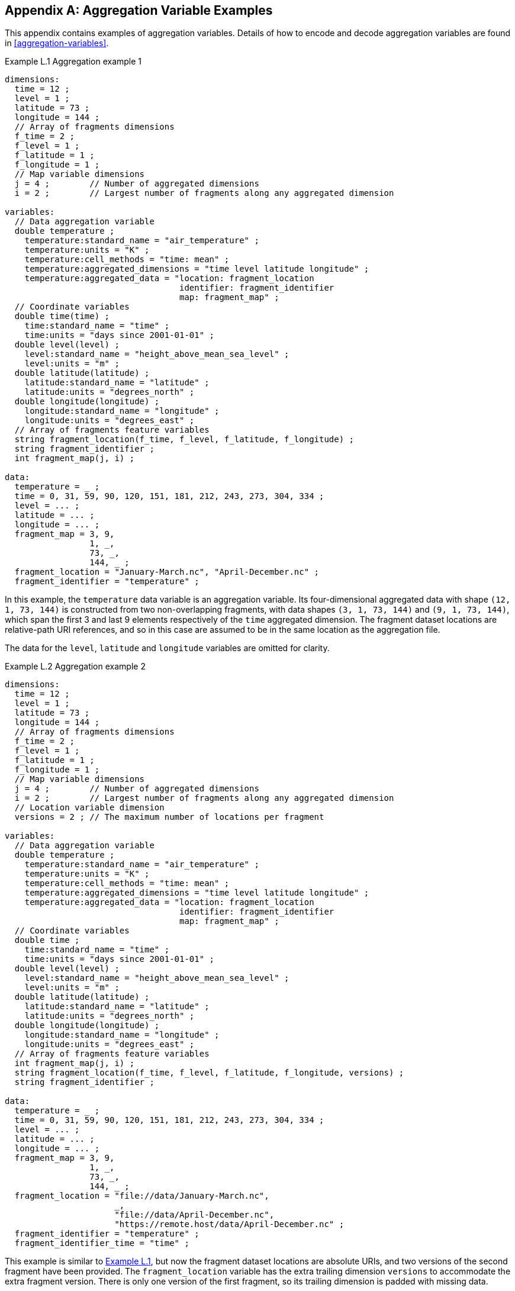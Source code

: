 ﻿[[appendix-aggregation-examples, Appendix L, Aggregation Variable Examples]]

[appendix]
== Aggregation Variable Examples

This appendix contains examples of aggregation variables.
Details of how to encode and decode aggregation variables are found in <<aggregation-variables>>.

[[example-L.1]]
[caption="Example L.1 "]
.Aggregation example 1
====
----
dimensions:
  time = 12 ;
  level = 1 ;
  latitude = 73 ;
  longitude = 144 ;
  // Array of fragments dimensions
  f_time = 2 ;
  f_level = 1 ;
  f_latitude = 1 ;
  f_longitude = 1 ;
  // Map variable dimensions
  j = 4 ;        // Number of aggregated dimensions
  i = 2 ;        // Largest number of fragments along any aggregated dimension

variables:
  // Data aggregation variable
  double temperature ;
    temperature:standard_name = "air_temperature" ;
    temperature:units = "K" ;
    temperature:cell_methods = "time: mean" ;
    temperature:aggregated_dimensions = "time level latitude longitude" ;
    temperature:aggregated_data = "location: fragment_location
                                   identifier: fragment_identifier
                                   map: fragment_map" ;
  // Coordinate variables
  double time(time) ;
    time:standard_name = "time" ;
    time:units = "days since 2001-01-01" ;
  double level(level) ;
    level:standard_name = "height_above_mean_sea_level" ;
    level:units = "m" ;
  double latitude(latitude) ;
    latitude:standard_name = "latitude" ;
    latitude:units = "degrees_north" ;
  double longitude(longitude) ;
    longitude:standard_name = "longitude" ;
    longitude:units = "degrees_east" ;
  // Array of fragments feature variables
  string fragment_location(f_time, f_level, f_latitude, f_longitude) ;
  string fragment_identifier ;
  int fragment_map(j, i) ;

data:
  temperature = _ ;
  time = 0, 31, 59, 90, 120, 151, 181, 212, 243, 273, 304, 334 ;
  level = ... ;
  latitude = ... ;
  longitude = ... ;
  fragment_map = 3, 9,
                 1, _,
                 73, _,
                 144, _ ;
  fragment_location = "January-March.nc", "April-December.nc" ;
  fragment_identifier = "temperature" ;
----
In this example, the `temperature` data variable is an aggregation variable.
Its four-dimensional aggregated data with shape `(12, 1, 73, 144)` is constructed from two non-overlapping fragments, with data shapes `(3, 1, 73, 144)` and `(9, 1, 73, 144)`, which span the first 3 and last 9 elements respectively of the `time` aggregated dimension.
The fragment dataset locations are relative-path URI references, and so in this case are assumed to be in the same location as the aggregation file.

The data for the `level`, `latitude` and  `longitude` variables are omitted for clarity.
====


[[example-L.2]]
[caption="Example L.2 "]
.Aggregation example 2
====
----
dimensions:
  time = 12 ;
  level = 1 ;
  latitude = 73 ;
  longitude = 144 ;
  // Array of fragments dimensions
  f_time = 2 ;
  f_level = 1 ;
  f_latitude = 1 ;
  f_longitude = 1 ;
  // Map variable dimensions
  j = 4 ;        // Number of aggregated dimensions
  i = 2 ;        // Largest number of fragments along any aggregated dimension
  // Location variable dimension
  versions = 2 ; // The maximum number of locations per fragment

variables:
  // Data aggregation variable
  double temperature ;
    temperature:standard_name = "air_temperature" ;
    temperature:units = "K" ;
    temperature:cell_methods = "time: mean" ;
    temperature:aggregated_dimensions = "time level latitude longitude" ;
    temperature:aggregated_data = "location: fragment_location
                                   identifier: fragment_identifier
                                   map: fragment_map" ;
  // Coordinate variables
  double time ;
    time:standard_name = "time" ;
    time:units = "days since 2001-01-01" ;
  double level(level) ;
    level:standard_name = "height_above_mean_sea_level" ;
    level:units = "m" ;
  double latitude(latitude) ;
    latitude:standard_name = "latitude" ;
    latitude:units = "degrees_north" ;
  double longitude(longitude) ;
    longitude:standard_name = "longitude" ;
    longitude:units = "degrees_east" ;
  // Array of fragments feature variables
  int fragment_map(j, i) ;
  string fragment_location(f_time, f_level, f_latitude, f_longitude, versions) ;
  string fragment_identifier ;

data:
  temperature = _ ;
  time = 0, 31, 59, 90, 120, 151, 181, 212, 243, 273, 304, 334 ;
  level = ... ;
  latitude = ... ;
  longitude = ... ;
  fragment_map = 3, 9,
                 1, _,
                 73, _,
                 144, _ ;
  fragment_location = "file://data/January-March.nc",
                      _,
                      "file://data/April-December.nc",
                      "https://remote.host/data/April-December.nc" ;
  fragment_identifier = "temperature" ;
  fragment_identifier_time = "time" ;
----
This example is similar to <<example-L.1, Example L.1>>, but now the fragment dataset locations are absolute URIs, and two versions of the second fragment have been provided.
The `fragment_location` variable has the extra trailing dimension `versions` to accommodate the extra fragment version.
There is only one version of the first fragment, so its trailing dimension is padded with missing data.

The data for the `level`, `latitude` and  `longitude` variables are omitted for clarity.
====

[[example-L.3]]
[caption="Example L.3 "]
.Aggregation example 3
====
----
dimensions:
  time = 12 ;
  level = 1 ;
  latitude = 73 ;
  longitude = 144 ;
  // Array of fragments dimensions
  f_time = 2 ;
  f_level = 1 ;
  f_latitude = 1 ;
  f_longitude = 1 ;
  // Map variable dimensions
  j = 4 ;        // Number of aggregated dimensions for temperature
  j_time = 1 ;   // Number of aggregated dimensions for time
  i = 2 ;        // Largest number of fragments along any aggregated dimension
  // Location variable dimension
  versions = 2 ; // The maximum number of locations per fragment

variables:
  // Data aggregation variable
  double temperature ;
    temperature:standard_name = "air_temperature" ;
    temperature:units = "K" ;
    temperature:cell_methods = "time: mean" ;
    temperature:aggregated_dimensions = "time level latitude longitude" ;
    temperature:aggregated_data = "location: fragment_location
                                   identifier: fragment_identifier
                                   map: fragment_map" ;
  // Coordinate aggregation variable
  double time ;
    time:standard_name = "time" ;
    time:units = "days since 2001-01-01" ;
    time:aggregated_dimensions = "time" ;
    time:aggregated_data = "location: fragment_location
                            identifier: fragment_identifier_time
                            map: fragment_map_time" ;
  // Coordinate variables
  double level(level) ;
    level:standard_name = "height_above_mean_sea_level" ;
    level:units = "m" ;
  double latitude(latitude) ;
    latitude:standard_name = "latitude" ;
    latitude:units = "degrees_north" ;
  double longitude(longitude) ;
    longitude:standard_name = "longitude" ;
    longitude:units = "degrees_east" ;
  // Array of fragments feature variables
  int fragment_map(j, i) ;
  string fragment_location(f_time, f_level, f_latitude, f_longitude, versions) ;
    fragment_location:substitutions = "${local}: file://data/
                                       ${remote}: https://remote.host/data/" ;
  string fragment_identifier ;
  int fragment_map_time(j_time, i) ;
  string fragment_location_time(f_time, versions) ;
    fragment_location:substitutions = "${local}: file://data/
                                       ${remote}: https://remote.host/data/" ;
  string fragment_identifier_time ;

data:
  temperature = _ ;
  time = _ ;
  level = ... ;
  latitude = ... ;
  longitude = ... ;
  fragment_map = 3, 9,
                 1, _,
                 73, _,
                 144, _ ;
  fragment_location = "${local}January-March.nc", _,
                      "${local}April-December.nc", "${remote}April-December.nc" ;
  fragment_identifier = "temperature" ;
  fragment_map_time = 3, 9 ;
  fragment_location_time = "${local}January-March.nc", _,
                           "${local}April-December.nc", "${remote}April-December.nc" ;
  fragment_identifier_time = "time" ;
----
This example is similar to <<example-L.2, Example L.2>>, but now the fragment dataset locations have been defined using the string substitutions given by the **`substitutions`** attribute of the `fragment_location` variable.
In addition, `time` is now an aggregation coordinate variable, with its aggregated data being derived from the same fragment datasets as `temperature`.

The data for the `level`, `latitude` and  `longitude` variables are omitted for clarity.
====

[[example-L.4]]
[caption="Example L.4 "]
.Aggregation example 4
====
----
dimensions:
  time = 12 ;
  level = 1 ;
  latitude = 73 ;
  longitude = 144 ;
  // Array of fragments dimensions
  f_time = 12 ;
  f_level = 1 ;
  f_latitude = 2 ;
  f_longitude = 4 ;
  // Map variable dimensions
  j = 4 ;        // Number of aggregated dimensions
  i = 12 ;       // Largest number of fragments along any aggregated dimension

variables:
  // Data aggregation variable
  double temperature ;
    temperature:standard_name = "air_temperature" ;
    temperature:units = "K" ;
    temperature:cell_methods = "time: mean" ;
    temperature:aggregated_dimensions = "time level latitude longitude" ;
    temperature:aggregated_data = "location: fragment_location
                                   identifier: fragment_identifier
                                   map: fragment_map" ;
  double pressure(time, level, latitude, longitude) ;
    temperature:standard_name = "air_pressure" ;
    temperature:units = "hPa" ;
    temperature:cell_methods = "time: mean" ;

  // Coordinate variables
  double time(time) ;
    time:standard_name = "time" ;
    time:units = "days since 2001-01-01" ;
  double level(level) ;
    level:standard_name = "height_above_mean_sea_level" ;
    level:units = "m" ;
  double latitude(latitude) ;
    latitude:standard_name = "latitude" ;
    latitude:units = "degrees_north" ;
  double longitude(longitude) ;
    longitude:standard_name = "longitude" ;
    longitude:units = "degrees_east" ;
  // Array of fragments feature variables
  int fragment_map(j, i) ;
  string fragment_location(f_time, f_level, f_latitude, f_longitude) ;
  string fragment_identifier ;

data:
  temperature = _ ;
  pressure = ...  ;
  time = 0, 31, 59, 90, 120, 151, 181, 212, 243, 273, 304, 334 ;
  level = ... ;
  latitude = ... ;
  longitude = ... ;
  fragment_map = 1, 1, 1, 1, 1, 1, 1, 1, 1, 1, 1, 1,
                 1, _, _, _, _, _, _, _, _, _, _, _,
                 37, 36, _, _, _, _, _, _, _, _, _, _,
                 36, 36, 36, 36, _, _, _, _, _, _, _, _ ;
  fragment_location = ... ;
  fragment_identifier = "temperature" ;
----
In this example, the `temperature` data variable is an aggregation of 96 fragments.
The shape of the array of fragments is `(12, 1, 2, 4)`, indicating that three of the four aggregated dimensions are spanned by multiple fragments.
The `pressure` data variable is not an aggregation variable.

The data for the `pressure`, `level`, `latitude` and  `longitude` variables, and the `fragment_location` variable, are omitted for clarity.
====

[[example-L.5]]
[caption="Example L.5 "]
.Aggregation example 5
====
----
dimensions:
  station = 3 ;
  obs = 15000 ;
  // Array of fragments dimensions
  f_station = 3 ;
  // Map variable dimensions
  j = 1 ;        // Number of aggregated dimensions
  i = 3 ;        // Largest number of fragments along any aggregated dimension

variables:
  // Data aggregation variable
  float tas(obs) ;
    tas:standard_name = "air_temperature" ;
    tas:units = "K" ;
    tas:coordinates = "time lat lon station_name" ;
    tas:aggregated_dimensions = "obs" ;
    tas:aggregated_data = "location: fragment_location
                           identifier: fragment_identifier
                           map: fragment_map" ;
  // DSG count variable
  int row_size(station) ;
    row_size:long_name = "number of observations per station" ;
    row_size:sample_dimension = "obs" ;

  // Auxiliary coordinate aggregation variables
  float time ;
    time:standard_name = "time" ;
    time:units = "days since 1970-01-01" ;
    time:aggregated_dimensions = "obs" ;
    time:aggregated_data = "location: fragment_location
                            identifier: fragment_identifier_time
                            map: fragment_map" ;
  float lon(station) ;
    lon:standard_name = "longitude";
    lon:long_name = "station longitude";
    lon:units = "degrees_east";
    lon:aggregated_dimensions = "station" ;
    lon:aggregated_data = "location: fragment_location
                           identifier: fragment_identifier_lon
                           map: fragment_map_latlon" ;
  float lat(station) ;
    lat:standard_name = "latitude";
    lat:long_name = "station latitude" ;
    lat:units = "degrees_north" ;
    lat:aggregated_dimensions = "station" ;
    lat:aggregated_data = "location: fragment_location
                           identifier: fragment_identifier_lat
                           map: fragment_map_latlon" ;
  // Array of fragments feature variables
  int fragment_map(j, i) ;
  string fragment_location(f_station) ;
  string fragment_identifier ;
  int fragment_map_latlon(j, i) ;
  string fragment_identifier_time(f_station) ;
  string fragment_identifier_lat ;
  string fragment_identifier_lon ;

// global attributes:
  :featureType = "timeSeries" ;

data:
  tas = _ ;
  row_size = 5000, 4000, 6000 ;
  time = _ ;
  lat = _ ;
  lon = _ ;
  fragment_map = 5000, 4000, 6000 ;
  fragment_location = "Harwell.nc", "Abingdon.nc", "Lambourne.nc" ;
  fragment_identifier = "tas" ;
  fragment_map_latlon = 1, 1, 1 ;
  fragment_identifier_time = "t1", "t2", "t3" ;
  fragment_identifier_lat = "lat" ;
  fragment_identifier_lon = "lon" ;
----
In this example, three fragments are aggregated into a collection of DSG timeseries feature types with contiguous ragged array representation.
The auxiliary coordinate variables `time`, `lon`, and `lat` are also aggregation variables.
The time variables in the fragment datasets all have different netCDF variables names, which differ from the netCDF name of the `time` aggregation variable.
The fragments for all aggregation variables come from the same three fragment datasets, in this case.

No data have been omitted from the CDL.
====

[[example-L.6]]
[caption="Example L.6 "]
.Aggregation example 6
====
----
dimensions:
  time = 12 ;
  level = 1 ;
  latitude = 73 ;
  longitude = 144 ;
  // Array of fragments dimensions
  f_time = 2 ;
  f_level = 1 ;
  f_latitude = 1 ;
  f_longitude = 1 ;
  // Map variable dimensions
  j = 4 ;        // Number of aggregated dimensions for temperature
  i = 2 ;        // Largest number of fragments along any aggregated dimension
  j_uid = 1 ;    // Number of aggregated dimensions for uid

variables:
  // Data aggregation variable
  double temperature ;
    temperature:standard_name = "air_temperature" ;
    temperature:units = "K" ;
    temperature:cell_methods = "time: mean" ;
    temperature:ancillary_variables = "uid" ;
    temperature:aggregated_dimensions = "time level latitude longitude" ;
    temperature:aggregated_data = "location: fragment_location
                                   identifier: fragment_identifier
                                   map: fragment_map" ;
  // Ancillary aggregation variable
  string uid ;
    uid:long_name = "Fragment dataset unique identifiers" ;
    uid:missing_value = "N/A" ;
    uid:aggregated_dimensions = "time" ;
    uid:aggregated_data = "value: fragment_unique_value
                           map: fragment_map_uid";
  // Coordinate variables
  double time(time) ;
    time:standard_name = "time" ;
    time:units = "days since 2001-01-01" ;
  double level(level) ;
    level:standard_name = "height_above_mean_sea_level" ;
    level:units = "m" ;
  double latitude(latitude) ;
    latitude:standard_name = "latitude" ;
    latitude:units = "degrees_north" ;
  double longitude(longitude) ;
    longitude:standard_name = "longitude" ;
    longitude:units = "degrees_east" ;
  // Array of fragments feature variables
  int fragment_map(j, i) ;
  string fragment_location(f_time, f_level, f_latitude, f_longitude) ;
  string fragment_identifier ;
  int fragment_map_uid(j_uid, i) ;
  string fragment_unique_value(f_time) ;

data:
  temperature = _ ;
  uid = _ ;
  time = 0, 31, 59, 90, 120, 151, 181, 212, 243, 273, 304, 334 ;
  level = ... ;
  latitude = ... ;
  longitude = ... ;
  fragment_map = 3, 9,
                 1, _,
                 73, _,
                 144, _ ;
  fragment_location = "January-March.nc", "April-December.nc" ;
  fragment_identifier = "temperature" ;
  fragment_map_uid = 3, 9 ;
  fragment_unique_value = "04b9-7eb5-4046-97b-0bf8", "05ee0-a183-43b3-a67-1eca" ;
----
This example is similar to <<example-L.1, Example L.1>>, but now there is the aggregation ancillary variable `uid` which defines its fragments from the constant values stored in the `fragment_unique_value` variable, that are intended to be broadcast across the `time` aggregated dimension.

The data for the `level`, `latitude` and  `longitude` variables are omitted for clarity.
====

[[example-L.7]]
[caption="Example L.7 "]
.Aggregation example 7
====
----
dimensions:

variables:
  // Data aggregation variable
  double temperature ;
    temperature:standard_name = "air_temperature" ;
    temperature:units = "K" ;
    temperature:cell_methods = "time: mean" ;
    temperature:aggregated_dimensions = "" ;
    temperature:aggregated_data = "location: fragment_location
                                   identifier: fragment_identifier
                                   map: fragment_map" ;
  // Scalar coordinate variables
  double time ;
    time:standard_name = "time" ;
    time:units = "days since 2001-01-01" ;
  double height ;
    level:standard_name = "height" ;
    level:units = "m" ;
  double latitude ;
    latitude:standard_name = "latitude" ;
    latitude:units = "degrees_north" ;
  double longitude ;
    longitude:standard_name = "longitude" ;
    longitude:units = "degrees_east" ;
  // Array of fragments feature variables
  int fragment_map ;
  string fragment_location ;
  string fragment_identifier ;

data:
  temperature = _ ;
  time = 0 ;
  height = 1.5 ;
  latitude = 43.7 ;
  longitude = 7.27 ;
  fragment_map = 1 ;
  fragment_location = "file.nc" ;
  fragment_identifier = "tas" ;
----
An example of an aggregation variable with scalar aggregated data.
====